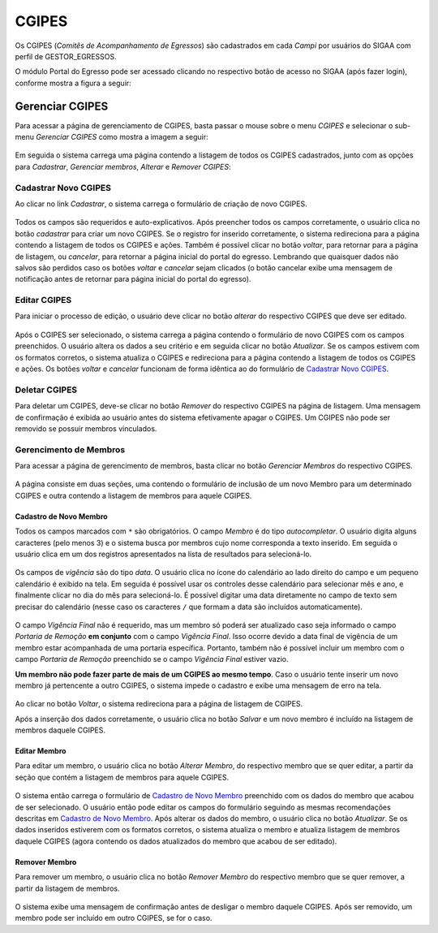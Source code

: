 CGIPES
======

Os CGIPES (*Comitês de Acompanhamento de Egressos*) são cadastrados em cada *Campi* por usuários do SIGAA com
perfil de GESTOR_EGRESSOS.

O módulo Portal do Egresso pode ser acessado clicando no respectivo botão de acesso no SIGAA (após fazer login),
conforme mostra a figura a seguir:

.. figure:: _static/img/menu.png


Gerenciar CGIPES
----------------

Para acessar a página de gerenciamento de CGIPES, basta passar o mouse sobre o menu *CGIPES* e selecionar o sub-menu
*Gerenciar CGIPES* como mostra a imagem a seguir:

.. figure:: _static/img/gerenciar_cgipes.png


Em seguida o sistema carrega uma página contendo a listagem de todos os CGIPES cadastrados, junto com as opções para
*Cadastrar*, *Gerenciar membros*, *Alterar* e *Remover CGIPES*:

.. figure:: _static/img/comites.png


Cadastrar Novo CGIPES
~~~~~~~~~~~~~~~~~~~~~

Ao clicar no link *Cadastrar*, o sistema carrega o formulário de criação de novo CGIPES.

.. figure:: _static/img/cadastrar.png


Todos os campos são requeridos e auto-explicativos. Após preencher todos os campos corretamente, o usuário clica
no botão *cadastrar* para criar um novo
CGIPES. Se o registro for inserido corretamente, o sistema redireciona para a página contendo a listagem de todos os CGIPES e 
ações. Também é possível clicar no botão *voltar*, para retornar para a página de listagem, ou *cancelar*, para
retornar a página inicial do portal do egresso. Lembrando que quaisquer dados não salvos são perdidos caso os botões
*voltar* e *cancelar* sejam clicados (o botão cancelar exibe uma mensagem de notificação antes de retornar para
página inicial do portal do egresso).

.. figure:: _static/img/form_novo_cgipes.png


Editar CGIPES
~~~~~~~~~~~~~

Para iniciar o processo de edição, o usuário deve clicar no botão *alterar* do respectivo CGIPES que deve ser editado.

.. figure:: _static/img/alterar_cgipes.png


Após o CGIPES ser selecionado, o sistema carrega a página contendo o formulário de novo CGIPES com os campos
preenchidos. O usuário altera os dados a seu critério e em seguida clicar no botão *Atualizar*. Se os campos
estivem com os formatos corretos, o sistema atualiza o CGIPES e redireciona para a página contendo a listagem de todos os CGIPES e ações.
Os botões *voltar* e *cancelar* funcionam de forma idêntica ao do formulário de `Cadastrar Novo CGIPES`_.

.. figure:: _static/img/atualizar_cgipes.png


Deletar CGIPES
~~~~~~~~~~~~~~

Para deletar um CGIPES, deve-se clicar no botão *Remover* do respectivo CGIPES na página de listagem. Uma mensagem de confirmação é exibida ao usuário
antes do sistema efetivamente apagar o CGIPES. Um CGIPES não pode ser removido se possuir membros vinculados.

.. figure:: _static/img/remover.png


Gerencimento de Membros
~~~~~~~~~~~~~~~~~~~~~~~

Para acessar a página de gerencimento de membros, basta clicar no botão *Gerenciar Membros* do respectivo CGIPES.

.. figure:: _static/img/membros.png


A página consiste em duas seções, uma contendo o formulário de inclusão de um novo Membro para um determinado CGIPES
e outra contendo a listagem de membros para aquele CGIPES.

.. figure:: _static/img/membros_form.png


Cadastro de Novo Membro
***********************

Todos os campos marcados com ``*`` são obrigatórios. O campo *Membro* é do tipo *autocompletar*. O usuário digita
alguns caracteres (pelo menos 3) e o sistema busca por membros cujo nome corresponda a texto inserido. Em seguida o usuário
clica em um dos registros apresentados na lista de resultados para selecioná-lo.

.. figure:: _static/img/auto_completar.png

Os campos de *vigência* são do tipo *data*. O usuário clica no ícone do calendário ao lado direito do campo e
um pequeno calendário é exibido na tela. Em seguida é possível usar os controles desse calendário para selecionar mês e ano,
e finalmente clicar no dia do mês para selecioná-lo. É possível digitar uma data diretamente no campo de texto sem
precisar do calendário (nesse caso os caracteres ``/`` que formam a data são incluídos automaticamente).

.. figure:: _static/img/campo_data.png

O campo *Vigência Final* não é requerido, mas um membro só poderá ser atualizado caso seja informado o campo
*Portaria de Remoção* **em conjunto** com o campo *Vigência Final*. Isso ocorre devido a data final de vigência
de um membro estar acompanhada de uma portaria específica. Portanto, também não é possível incluir um membro com o campo
*Portaria de Remoção* preenchido se o campo *Vigência Final* estiver vazio.

**Um membro não pode fazer parte de mais de um CGIPES ao mesmo tempo**. Caso o usuário tente inserir um novo membro já pertencente
a outro CGIPES, o sistema impede o cadastro e exibe uma mensagem de erro na tela.

 .. figure:: _static/img/novo_membro_erro.png

Ao clicar no botão *Voltar*, o sistema redireciona para a página de listagem de CGIPES.

Após a inserção dos dados corretamente, o usuário clica no botão *Salvar* e um novo membro é incluído na listagem
de membros daquele CGIPES.

Editar Membro
*************

Para editar um membro, o usuário clica no botão *Alterar Membro*, do respectivo membro que se quer editar, a partir
da seção que contém a listagem de membros para aquele CGIPES.

.. figure:: _static/img/alterar_membro.png

O sistema então carrega o formulário de `Cadastro de Novo Membro`_ preenchido com os dados do membro que acabou
de ser selecionado. O usuário então pode editar os campos do formulário seguindo as mesmas recomendações descritas em
`Cadastro de Novo Membro`_. Após alterar os dados do membro, o usuário clica no botão *Atualizar*. Se os dados inseridos
estiverem com os formatos corretos, o sistema atualiza o membro e atualiza listagem de membros daquele CGIPES (agora
contendo os dados atualizados do membro que acabou de ser editado).

Remover Membro
**************

Para remover um membro, o usuário clica no botão *Remover Membro* do respectivo membro que se quer remover, a
partir da listagem de membros.

.. figure:: _static/img/remover_membro.png

O sistema exibe uma mensagem de confirmação antes de desligar o membro daquele CGIPES. Após ser removido, um
membro pode ser incluído em outro CGIPES, se for o caso.
